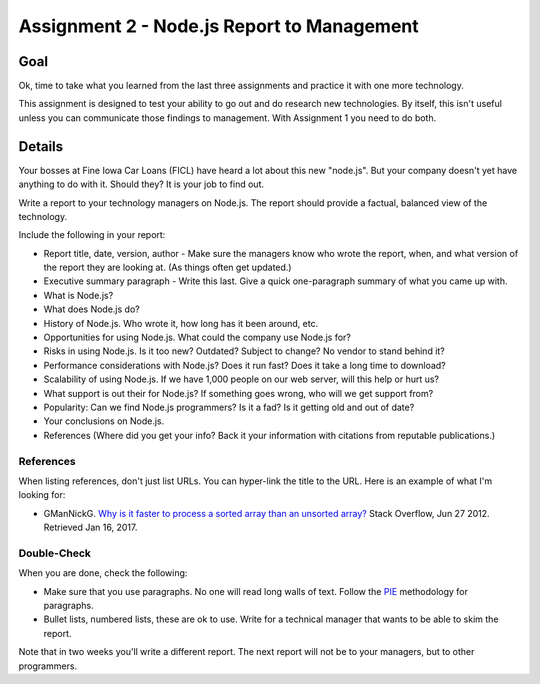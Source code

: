 Assignment 2 - Node.js Report to Management
=============================================

Goal
----

Ok, time to take what you learned from the last three assignments and practice
it with one more technology.

This assignment is designed to test your ability to go out and do research
new technologies. By itself, this isn't useful unless you can communicate
those findings to management. With Assignment 1 you need to do both.

Details
-------

Your bosses at Fine Iowa Car Loans (FICL)
have heard a lot about this new "node.js". But your
company doesn't yet have anything to do with it. Should they?
It is your job to find out.

Write a report to your technology managers on Node.js. The report should
provide a factual, balanced view of the technology.

Include the following in your report:

* Report title, date, version, author - Make sure the managers know who wrote
  the report, when, and what version of the report they are looking at. (As
  things often get updated.)
* Executive summary paragraph - Write this last. Give a quick one-paragraph
  summary of what you came up with.
* What is Node.js?
* What does Node.js do?
* History of Node.js. Who wrote it, how long has it been around, etc.
* Opportunities for using Node.js. What could the company use Node.js for?
* Risks in using Node.js. Is it too new? Outdated? Subject to change? No
  vendor to stand behind it?
* Performance considerations with Node.js? Does it run fast? Does it take
  a long time to download?
* Scalability of using Node.js. If we have 1,000 people on our web server,
  will this help or hurt us?
* What support is out their for Node.js? If something goes wrong, who will
  we get support from?
* Popularity: Can we find Node.js programmers? Is it a fad? Is it getting old
  and out of date?
* Your conclusions on Node.js.
* References (Where did you get your info? Back it your information with
  citations from reputable publications.)

References
^^^^^^^^^^
When listing references, don't just list URLs. You can hyper-link the title
to the URL. Here is an example of what I'm looking for:

* GManNickG. `Why is it faster to process a sorted array than an unsorted array? <http://stackoverflow.com/questions/11227809/why-is-it-faster-to-process-a-sorted-array-than-an-unsorted-array>`_ Stack Overflow, Jun 27 2012. Retrieved Jan 16, 2017.

Double-Check
^^^^^^^^^^^^

When you are done, check the following:

* Make sure that you use paragraphs. No one will read long walls of text.
  Follow the PIE_ methodology for paragraphs.
* Bullet lists, numbered lists, these are ok to use. Write for a technical
  manager that wants to be able to skim the report.

Note that in two weeks you'll write a different report. The next report will not
be to your managers, but to other programmers.

.. _Node.js: https://Node.js.org/
.. _PIE: https://awc.ashford.edu/essay-dev-pie-paragraph.html
